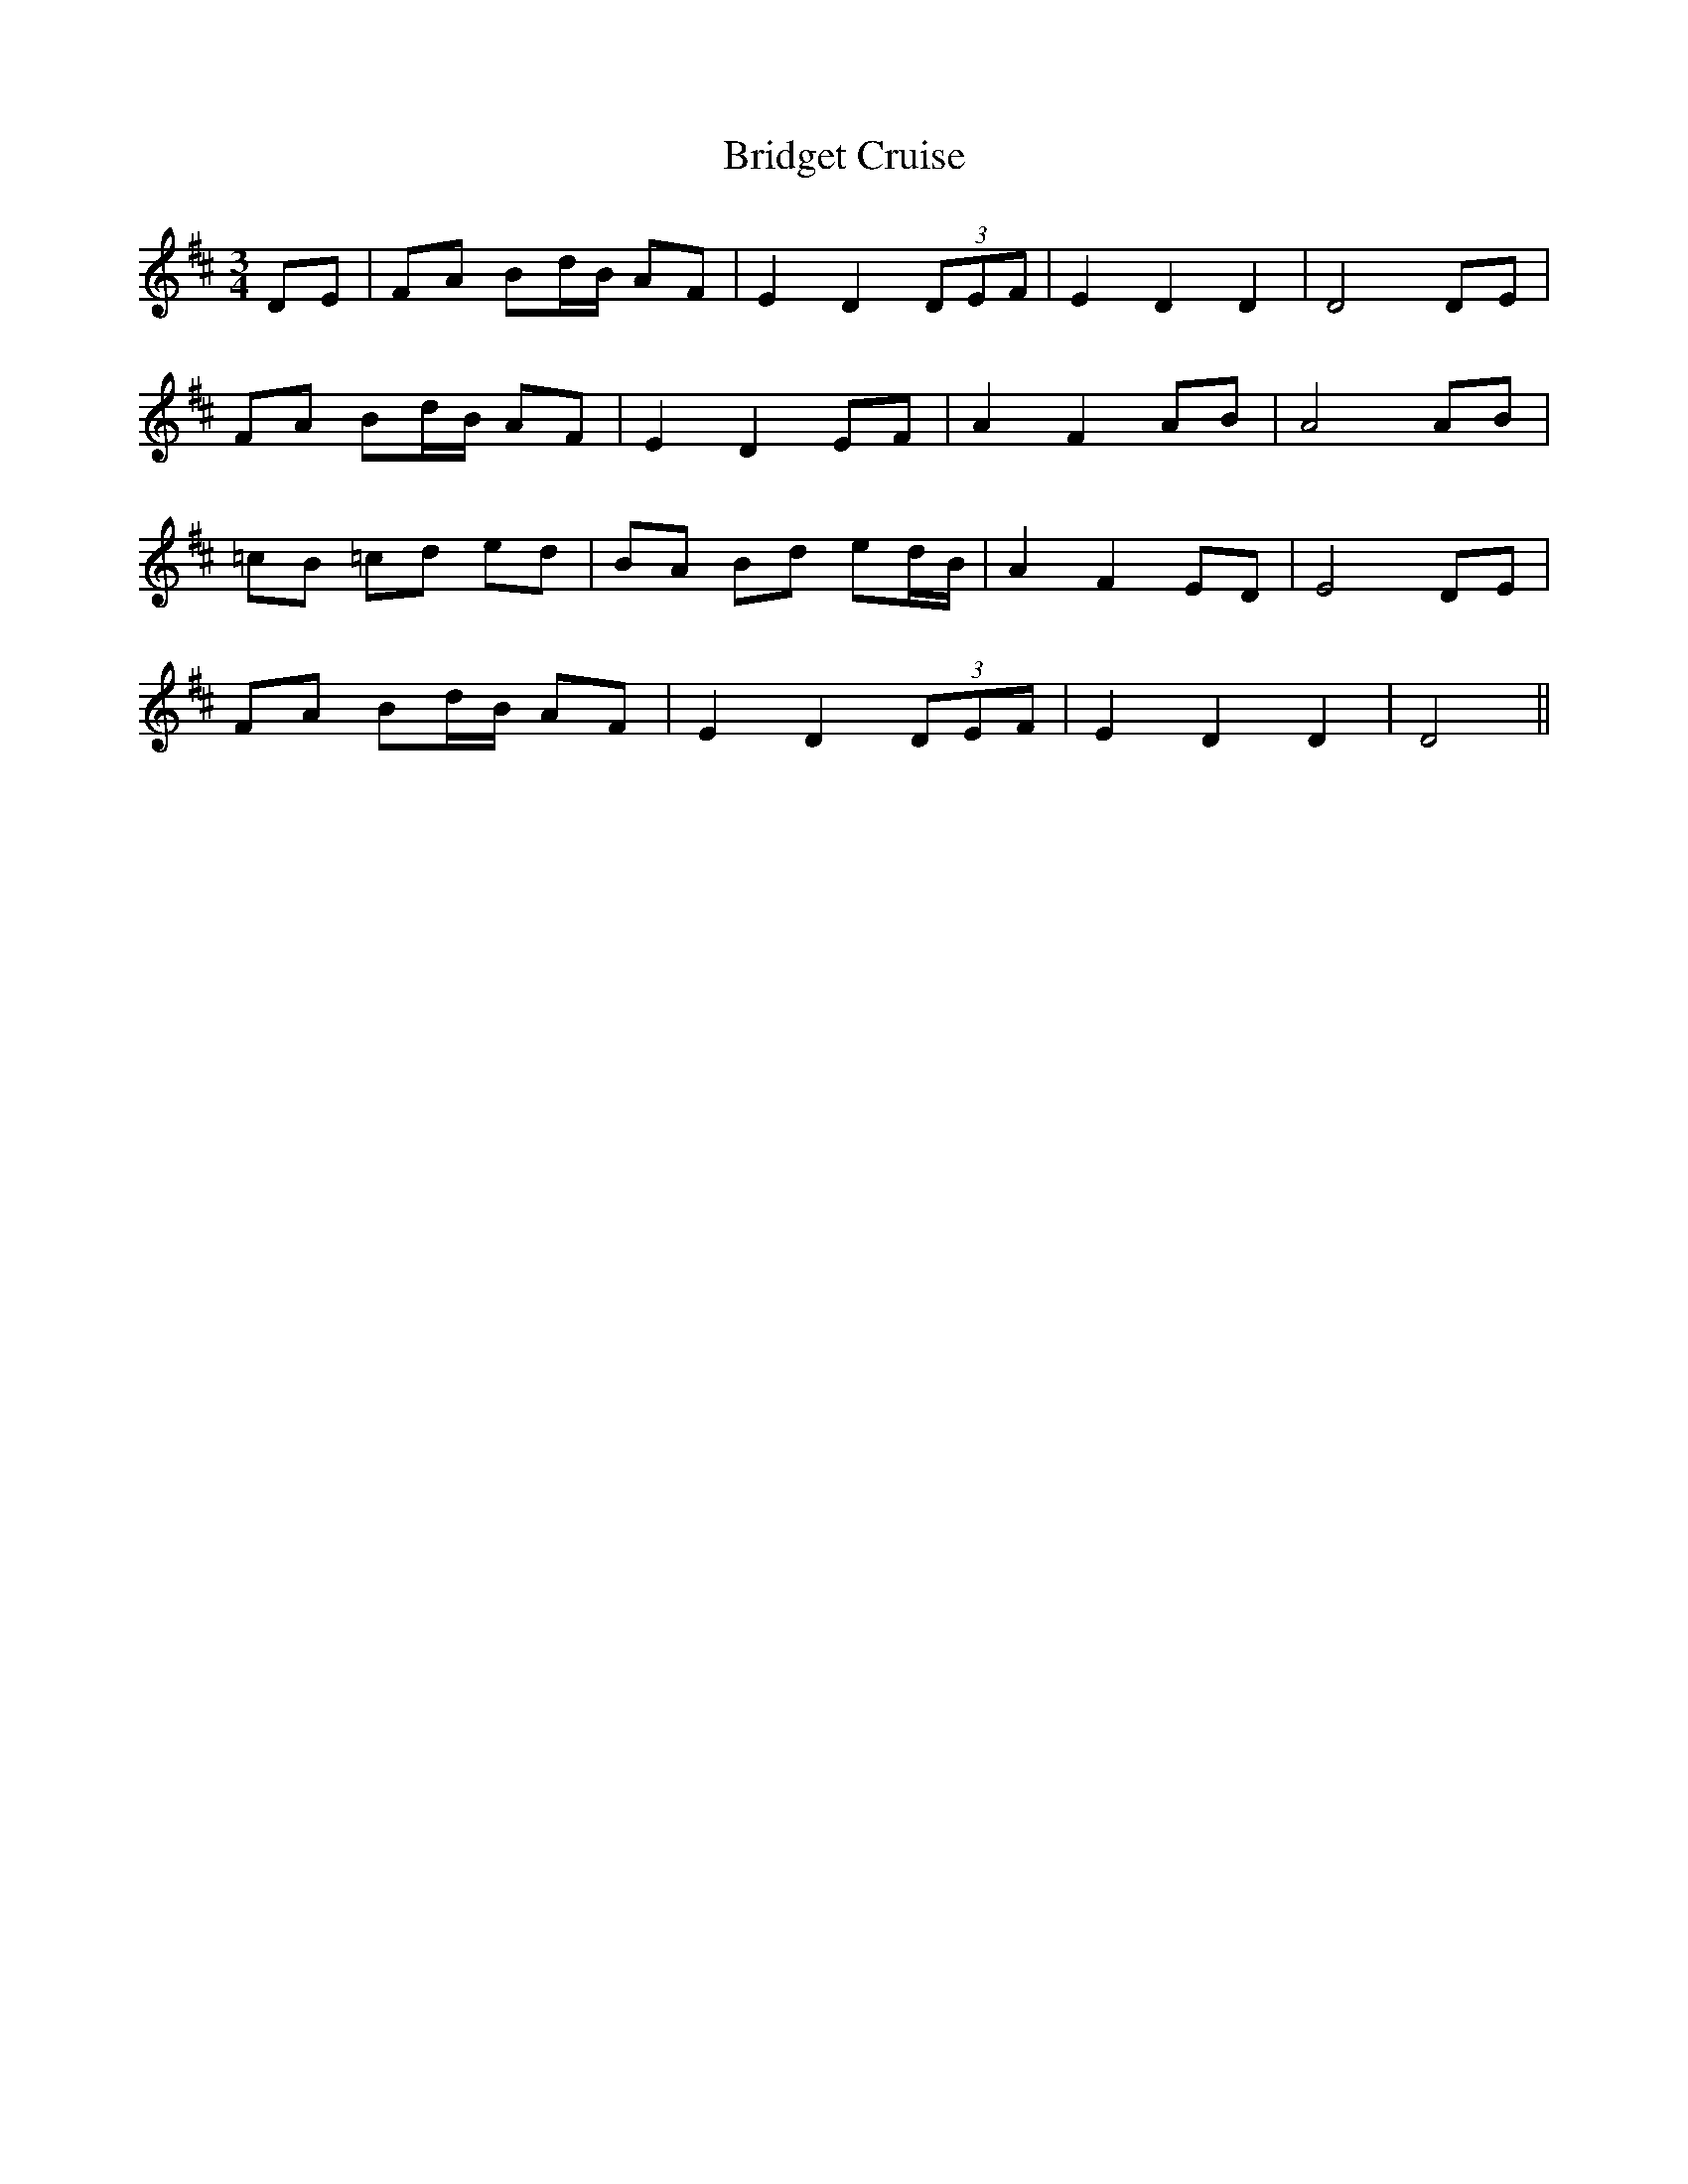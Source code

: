 X: 5119
T: Bridget Cruise
R: waltz
M: 3/4
K: Dmajor
DE|FA Bd/B/ AF|E2 D2 (3DEF|E2 D2 D2|D4 DE|
FA Bd/B/ AF|E2 D2 EF|A2 F2 AB|A4 AB|
=cB =cd ed|BA Bd ed/B/|A2 F2 ED|E4 DE|
FA Bd/B/ AF|E2 D2 (3DEF|E2 D2 D2|D4||


